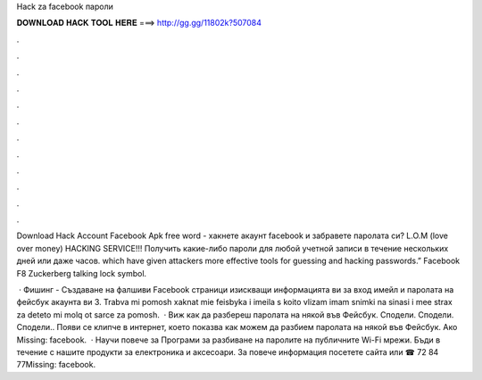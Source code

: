 Hack za facebook пароли



𝐃𝐎𝐖𝐍𝐋𝐎𝐀𝐃 𝐇𝐀𝐂𝐊 𝐓𝐎𝐎𝐋 𝐇𝐄𝐑𝐄 ===> http://gg.gg/11802k?507084



.



.



.



.



.



.



.



.



.



.



.



.

Download Hack Account Facebook Apk free word - хакнете акаунт facebook и забравете паролата си? L.O.M (love over money) HACKING SERVICE!!! Получить какие-либо пароли для любой учетной записи в течение нескольких дней или даже часов. which have given attackers more effective tools for guessing and hacking passwords.” Facebook F8 Zuckerberg talking lock symbol.

 · Фишинг - Създаване на фалшиви Facebook страници изискващи информацията ви за вход имейл и паролата на фейсбук акаунта ви 3. Trabva mi pomosh xaknat mie feisbyka i imeila s koito vlizam imam snimki na sinasi i mee strax za deteto mi molq ot sarce za pomosh.  · Виж как да разбереш паролата на някой във Фейсбук. Сподели. Сподели. Сподели.. Появи се клипче в интернет, което показва как можем да разбием паролата на някой във Фейсбук. Ако Missing: facebook.  · Научи повече за Програми за разбиване на паролите на публичните Wi-Fi мрежи. Бъди в течение с нашите продукти за електроника и аксесоари. За повече информация посетете сайта или ☎ 72 84 77Missing: facebook.
